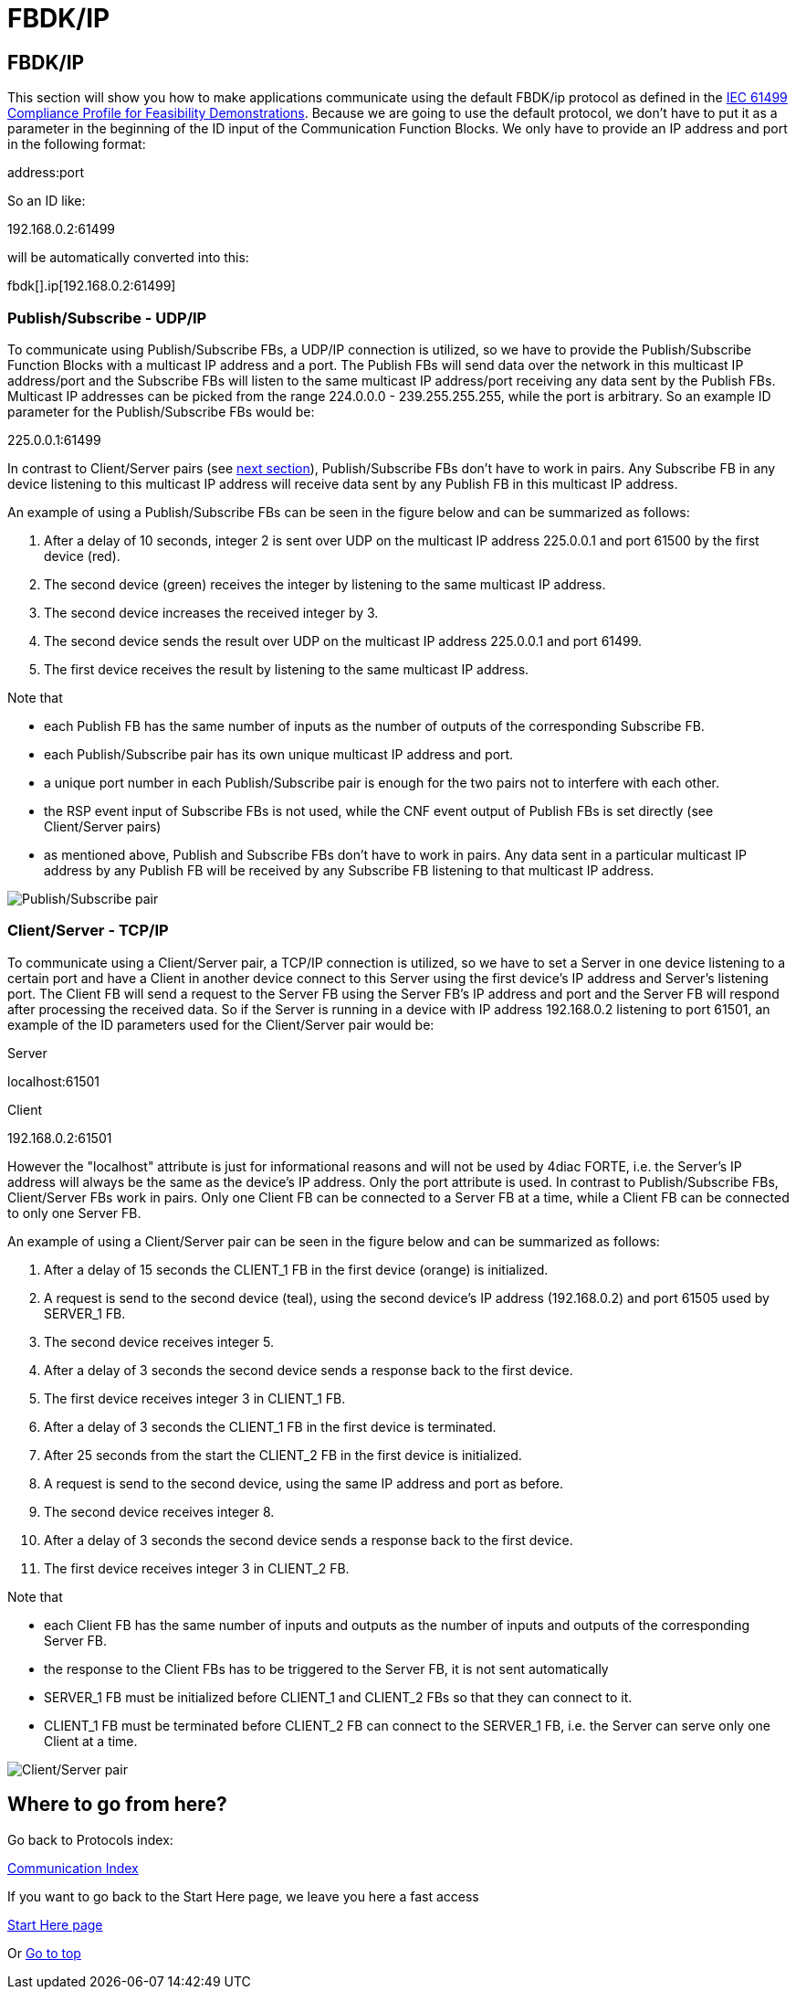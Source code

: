 = FBDK/IP
:lang: en

[[topOfPage]]
== FBDK/IP

This section will show you how to make applications communicate using
the default FBDK/ip protocol as defined in the
http://holobloc.com/doc/ita/index.htm[IEC 61499 Compliance Profile for
Feasibility Demonstrations]. Because we are going to use the default
protocol, we don't have to put it as a parameter in the beginning of the
ID input of the Communication Function Blocks. We only have to provide
an IP address and port in the following format:

address:port

So an ID like:

192.168.0.2:61499

will be automatically converted into this:

fbdk[].ip[192.168.0.2:61499]

[[publishSubscribe]]
=== Publish/Subscribe - UDP/IP

To communicate using Publish/Subscribe FBs, a UDP/IP connection is
utilized, so we have to provide the Publish/Subscribe Function Blocks
with a multicast IP address and a port. The Publish FBs will send data
over the network in this multicast IP address/port and the Subscribe FBs
will listen to the same multicast IP address/port receiving any data
sent by the Publish FBs. Multicast IP addresses can be picked from the
range 224.0.0.0 - 239.255.255.255, while the port is arbitrary. So an
example ID parameter for the Publish/Subscribe FBs would be:

225.0.0.1:61499

In contrast to Client/Server pairs (see link:#clientServer[next
section]), Publish/Subscribe FBs don't have to work in pairs. Any
Subscribe FB in any device listening to this multicast IP address will
receive data sent by any Publish FB in this multicast IP address.

An example of using a Publish/Subscribe FBs can be seen in the figure
below and can be summarized as follows:

. After a delay of 10 seconds, integer 2 is sent over UDP on the
multicast IP address 225.0.0.1 and port 61500 by the first device (red).
. The second device (green) receives the integer by listening to the
same multicast IP address.
. The second device increases the received integer by 3.
. The second device sends the result over UDP on the multicast IP
address 225.0.0.1 and port 61499.
. The first device receives the result by listening to the same
multicast IP address.

Note that

* each Publish FB has the same number of inputs as the number of outputs
of the corresponding Subscribe FB.
* each Publish/Subscribe pair has its own unique multicast IP address
and port.
* a unique port number in each Publish/Subscribe pair is enough for the
two pairs not to interfere with each other.
* the RSP event input of Subscribe FBs is not used, while the CNF event
output of Publish FBs is set directly (see Client/Server pairs)
* as mentioned above, Publish and Subscribe FBs don't have to work in
pairs. Any data sent in a particular multicast IP address by any Publish
FB will be received by any Subscribe FB listening to that multicast IP
address.

image:../../html/communication/img/publishsubscribe.png[Publish/Subscribe
pair]

[[clientServer]]
=== Client/Server - TCP/IP

To communicate using a Client/Server pair, a TCP/IP connection is
utilized, so we have to set a Server in one device listening to a
certain port and have a Client in another device connect to this Server
using the first device's IP address and Server's listening port. The
Client FB will send a request to the Server FB using the Server FB's IP
address and port and the Server FB will respond after processing the
received data. So if the Server is running in a device with IP address
192.168.0.2 listening to port 61501, an example of the ID parameters
used for the Client/Server pair would be:

Server

localhost:61501

Client

192.168.0.2:61501

However the "localhost" attribute is just for informational reasons and
will not be used by 4diac FORTE, i.e. the Server's IP address will
always be the same as the device's IP address. Only the port attribute
is used. In contrast to Publish/Subscribe FBs, Client/Server FBs work in
pairs. Only one Client FB can be connected to a Server FB at a time,
while a Client FB can be connected to only one Server FB.

An example of using a Client/Server pair can be seen in the figure below
and can be summarized as follows:

. After a delay of 15 seconds the CLIENT_1 FB in the first device
(orange) is initialized.
. A request is send to the second device (teal), using the second
device's IP address (192.168.0.2) and port 61505 used by SERVER_1 FB.
. The second device receives integer 5.
. After a delay of 3 seconds the second device sends a response back to
the first device.
. The first device receives integer 3 in CLIENT_1 FB.
. After a delay of 3 seconds the CLIENT_1 FB in the first device is
terminated.
. After 25 seconds from the start the CLIENT_2 FB in the first device is
initialized.
. A request is send to the second device, using the same IP address and
port as before.
. The second device receives integer 8.
. After a delay of 3 seconds the second device sends a response back to
the first device.
. The first device receives integer 3 in CLIENT_2 FB.

Note that

* each Client FB has the same number of inputs and outputs as the number
of inputs and outputs of the corresponding Server FB.
* the response to the Client FBs has to be triggered to the Server FB,
it is not sent automatically
* SERVER_1 FB must be initialized before CLIENT_1 and CLIENT_2 FBs so
that they can connect to it.
* CLIENT_1 FB must be terminated before CLIENT_2 FB can connect to the
SERVER_1 FB, i.e. the Server can serve only one Client at a time.

image:../../html/communication/img/clientserver.png[Client/Server pair]

== Where to go from here?

Go back to Protocols index:

link:../../html/communication/communicationIndex.html[Communication
Index]

If you want to go back to the Start Here page, we leave you here a fast
access

link:../../html/startHere/startHere.html[Start Here page]

Or link:#topOfPage[Go to top]
